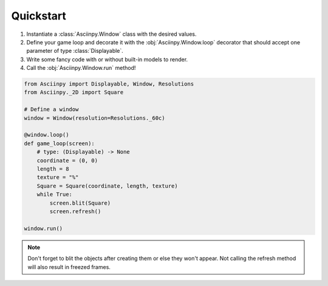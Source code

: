 Quickstart
===========

#. Instantiate a :class:`Asciinpy.Window` class with the desired values.

#. Define your game loop and decorate it with the :obj:`Asciinpy.Window.loop` decorator that should accept one parameter of type :class:`Displayable`.

#. Write some fancy code with or without built-in models to render.

#. Call the :obj:`Asciinpy.Window.run` method!


.. code:: py

   from Asciinpy import Displayable, Window, Resolutions
   from Asciinpy._2D import Square

   # Define a window
   window = Window(resolution=Resolutions._60c)

   @window.loop()
   def game_loop(screen):
       # type: (Displayable) -> None
       coordinate = (0, 0)
       length = 8
       texture = "%"
       Square = Square(coordinate, length, texture)
       while True:
           screen.blit(Square)
           screen.refresh()

   window.run()

.. note::

   Don't forget to blit the objects after creating them or else they won't appear. Not calling the refresh method will also result in freezed frames.
